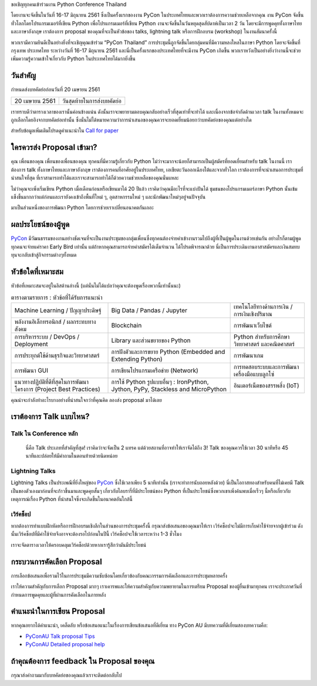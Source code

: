 .. title: ส่ง proposal การพูดของคุณ
.. slug: submit-talk
.. date: 2018-03-16 19:22:54 UTC+07:00
.. tags:
.. category:
.. link:
.. description:
.. type: text


ขอเชิญทุกคนเข้าร่วมงาน Python Conference Thailand

โดยงานจะจัดขึ้นในวันที่ 16-17 มิถุนายน 2561 ซึ่งเป็นครั้งแรกของงาน PyCon ในประเทศไทยและพวกเราต้องการความช่วยเหลือจากคุณ งาน PyCon จัดขึ้นทั่วโลกโดยโปรแกรมเมอร์ที่เขียน Python เพื่อโปรแกรมเมอร์ที่เขียน Python งานจะจัดขึ้นในวันหยุดสุดสัปดาห์เป็นเวลา 2 วัน โดยจะมีการพูดคุยทั้งภาษาไทยและภาษาอังกฤษ เราต้องการ proposal ของคุณที่จะเป็นหัวข้อของ talks, lightning talk หรือการฝึกอบรม (workshop) ในงานสัมนาครั้งนี้

พวกเรามีความยินดีเป็นอย่างยิ่งที่จะเชิญคุณเข้าร่วม “PyCon Thailand” การประชุมนี้ถูกจัดขึ้นโดยกลุ่มคนที่มีความหลงใหลในภาษา Python โดยจะจัดขึ้นที่ กรุงเทพ ประเทศไทย ระหว่างวันที่ 16-17 มิถุนายน 2561 และนี่เป็นครั้งแรกของประเทศไทยที่จะมีงาน PyCon เกิดขึ้น พวกเราหวังเป็นอย่างยิ่งว่างานนี้จะช่วยเพิ่มความรู้ความเข้าใจเกี่ยวกับ Python ในประเทศไทยได้มากยิ่งขึ้น

.. _PyCon: https://www.pycon.org/


วันสำคัญ
-----------

กำหนดส่งบทคัดย่อก่อนวันที่ 20 เมษายน 2561


.. class:: table table-bordered table-striped

=============== =====================================
20 เมษายน 2561   วันสุดท้ายในการส่งบทคัดย่อ
=============== =====================================


.. raw:: html


   <a class="btn btn-primary btn-lg active" href="https://www.papercall.io/pyconth" role="button">ส่ง Proposal การพูดของคุณตอนนี้!</a>

เราทราบดีว่าตารางเวลาของเรานั้นค่อนข้างแน่น ดังนั้นเราจะพยายามตอบคุณกลับอย่างเร็วที่สุดเท่าที่จะทำได้ และเนื่องจากข้อจำกัดด้านเวลา talk ในงานทั้งหมดจะถูกเลือกโดยอิงจากบทคัดย่อเท่านั้น
ซึ่งนั่นไม่ได้หมายความว่าการนำเสนอของคุณควรจะยอดเยี่ยมน้อยกว่าบทคัดย่อของคุณแต่อย่างใด

สำหรับข้อมูลเพิ่มเติมโปรดดูคำแนะนำใน `Call for paper`_

.. _Call for paper: https://www.papercall.io/pyconth

ใครควรส่ง Proposal เข้ามา?
--------------------------
คุณ เพื่อนของคุณ เพื่อนของเพื่อนของคุณ ทุกคนที่มีความรู้เกี่ยวกับ Python ไม่ว่าจะมากจะน้อยก็สามารถเป็นผู้สมัครที่ยอดเยี่ยมสำหรับ talk ในงานนี้ เราต้องการ talk ทั้งภาษาไทยและภาษาอังกฤษ เราต้องการคนที่อาศัยอยู่ในประเทศไทย, เอเชียตะวันออกเฉียงใต้และจากทั่วโลก เราต้องการที่จะนำเสนอการประชุมที่น่าสนใจที่สุด ที่เราสามารถทำได้และเราจะสามารถทำได้ก็ด้วยความช่วยเหลือของคุณนั่นแหละ

ไม่ว่าคุณจะเพิ่งเริ่มเขียน Python เมื่อเดือนก่อนหรือเขียนมาได้ 20 ปีแล้ว เราคิดว่าคุณมีอะไรที่จะแบ่งปันได้ ชุมชนของโปรแกรมเมอร์ภาษา Python นั้นเข้มแข็งขึ้นมากกว่าแต่ก่อนและเรายังคงเข้าถึงพื้นที่ใหม่ ๆ, อุตสาหกรรมใหม่ ๆ และนักพัฒนาใหม่ๆอยู่จนปัจจุบัน

มาเป็นส่วนหนึ่งของการพัฒนา Python โดยการช่วยเราเปลี่ยนอนาคตกันเถอะ

.. translate TODO
.. วันฝึกอบรมสำหรับผู้พูดหน้าใหม่
.. ~~~~~~~~~~~~~~~~~~~~~~~~~~~~~~~~~~~~
.. เพื่อเป็นการต้อนรับผู้พูดและพัฒนาประสบการณ์ในการพูดสัมนา เราจึงจะอบรมการพูด 1 วันก่อนวันสัมนาจริง
.. ซึ่งจะช่วยให้ผู้พูดคุ้นเคยกับสถานที่จัดงาน และรับ feedback ก่อนถึงวันจริง




ผลประโยชน์ของผู้พูด
-------------------
PyCon_ มีวัฒนธรรมของงานอย่างชัดเจนที่จะเป็นงานประชุมของกลุ่มเพื่อนซึ่งทุกคนต้องจ่ายค่าเข้างานรวมไปถึงผู้ที่เป็นผู้พูดในงานด้วยเช่นกัน อย่างไรก็ตามผู้พูดทุกคนจะจ่ายแค่ราคา Early Bird เท่านั้น แต่ถ้าหากคุณสามารถจ่ายค่าสมัครได้เต็มจำนวน ได้โปรดพิจารณาด้วย นี่เป็นการประเดิมงานอาสาสมัครและเงินสมทบทุนจะกลับเข้าสู่กิจกรรมต่างๆทั้งหมด


หัวข้อใดที่เหมาะสม
-------------------

หัวข้อที่เหมาะสมจะอยู่ในลิสด้านล่างนี้ (แต่นั่นไม่ได้แปลว่าคุณจะต้องพูดเรื่องพวกนี้เท่านั้นนะ)

.. class:: table table-bordered table-striped

.. list-table:: ตารางตามรายการ : หัวข้อที่ได้รับการแนะนำ

    * - Machine Learning / ปัญญาประดิษฐ์
      - Big Data / Pandas / Jupyter
      - เทคโนโลยีทางด้านการเงิน / การเงินเชิงปริมาณ
    * - พลังงานอิเล็กทรอนิกส์ / ผลกระทบทางสังคม
      - Blockchain
      - การพัฒนาเว็บไซต์
    * - การบริหารระบบ / DevOps / Deployment
      - Library และส่วนขยายของ Python
      - Python สำหรับการศึกษา วิทยาศาสตร์ และคณิตศาสตร์
    * - การประยุกต์ใช้ด้านธุรกิจและวิทยาศาสตร์
      - การฝังตัวและการขยาย Python (Embedded and Extending Python)
      - การพัฒนาเกม
    * - การพัฒนา GUI
      - การเขียนโปรแกรมเครือข่าย (Network)
      - การทดสอบระบบและการพัฒนาเครื่องมือแบบลูกโซ่
    * - แนวทางปฏิบัติที่ดีที่สุดในการพัฒนาโครงการ (Project Best Practices)
      - การใช้ Python รูปแบบอื่นๆ : IronPython, Jython, PyPy, Stackless and MicroPython
      - อินเตอร์เน็ตของสรรพสิ่ง (IoT)

คุณน่าจะกำลังทำอะไรบางอย่างที่น่าสนใจกว่าที่คุณคิด ลองส่ง proposal มาได้เลย

เราต้องการ Talk แบบไหน?
----------------------

Talk ใน Conference หลัก
~~~~~~~~~~~~~~~~~~~~~~~
 นี่คือ Talk ประเภทที่สำคัญที่สุด! เราคิดว่าจะจัดเป็น 2 แทรค แต่ด้วยสถานที่อาจทำให้เราจัดได้ถึง 3! Talk ของคุณควรใช้เวลา 30 นาทีหรือ 45 นาทีและปล่อยให้มีคำถามในตอนท้ายด้วยนิดหน่อย


Lightning Talks
~~~~~~~~~~~~~~~~~
Lightning Talks เป็นประเพณีที่ยิ่งใหญ่ของ PyCon_ ซึ่งใช้เวลาเพียง 5 นาทีเท่านั้น (เราจะทำการนับถอยหลังด้วย)
นี่เป็นโอกาสทองสำหรับคนที่ไม่เคยมี Talk เป็นของตัวเองมาก่อนที่จะก้าวขึ้นมาและพูดคุยสั้นๆ เกี่ยวกับไลบรารี่ที่มีประโยชน์ของ Python ที่เป็นประโยชน์ซึ่งพวกเขาเพิ่งค้นพบเมื่อเร็วๆ นี้หรือเกี่ยวกับเหตุการณ์เรื่อง Python ที่น่าสนใจซึ่งจะเกิดขึ้นในอนาคตอันใกล้นี้

เวิร์คช็อป
~~~~~~~~~~~~
หากต้องการทำแบบฝึกหัดหรือการฝึกอบรมเชิงลึกในส่วนของการประชุมครั้งนี้ กรุณาส่งข้อเสนอของคุณมาให้เรา เวิร์คช็อปจะไม่มีการเก็บค่าใช้จ่ายจากผู้เข้าร่วม ดังนั้นเวิร์คช็อปที่มีค่าใช้จ่ายจึงอาจจะต้องรอไปก่อนในปีนี้ เวิร์คช็อปจะใช้เวลาระหว่าง 1-3 ชั่วโมง

เราจะจัดตารางเวลาให้ครอบคลุมเวิร์คช็อปด้วยหากเรารู้สึกว่ามันมีประโยชน์

กระบวนการคัดเลือก Proposal
-----------------------------
การเลือกข้อเสนอเพื่อรวมไว้ในการประชุมมีความซับซ้อนโดยเกี่ยวข้องกับคณะกรรมการคัดเลือกและการประชุมหลายครั้ง

เราให้ความสำคัญกับการเลือก Proposal มากๆ เราเคารพและให้ความสำคัญกับความพยายามในการเตรียม Proposal ของผู้ยื่นเข้ามาทุกคน เราจะประกาศวันที่กำหนดการพูดคุยและผู้ที่ผ่านการคัดเลือกในภายหลัง


คำแนะนำในการเขียน Proposal
-------------------------------
หากคุณอยากได้คำแนะนำ, เคล็ดลับ หรือข้อเสนอแนะในเรื่องการเขียนข้อเสนอที่ดีเยี่ยม ทาง PyCon AU มีบทความที่ดีเยี่ยมสองบทความคือ:

- `PyConAU Talk proposal Tips`_
- `PyConAU Detailed proposal help`_

.. _PyConAU Talk proposal Tips: https://2017.pycon-au.org/program/proposal-tips/tips-writing-great-proposal/
.. _PyConAU Detailed proposal help: https://2017.pycon-au.org/program/proposal-tips/proposal-tips-part-two/

ถ้าคุณต้องการ feedback ใน Proposal ของคุณ
---------------------------------------
กรุณาส่งคำถามมากับบทคัดย่อของคุณแล้วเราจะติดต่อกลับไป
